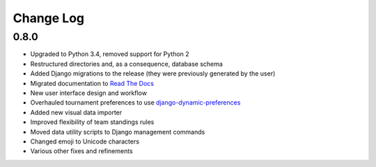 ==========
Change Log
==========

0.8.0
-----

- Upgraded to Python 3.4, removed support for Python 2
- Restructured directories and, as a consequence, database schema
- Added Django migrations to the release (they were previously generated by the user)
- Migrated documentation to `Read The Docs <http://tabbycat.readthedocs.org>`_
- New user interface design and workflow
- Overhauled tournament preferences to use `django-dynamic-preferences <https://github.com/EliotBerriot/django-dynamic-preferences>`_
- Added new visual data importer
- Improved flexibility of team standings rules
- Moved data utility scripts to Django management commands
- Changed emoji to Unicode characters
- Various other fixes and refinements

